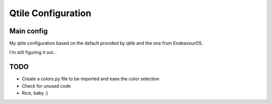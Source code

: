 ===================
Qtile Configuration
===================

Main config
-----------

My qtile configuration based on the default provided by qtile and the one from EndeavourOS.

I'm still figuring it out...




TODO
----

- Create a colors.py file to be imported and ease the color selection
- Check for unused code
- Rice, baby :)
